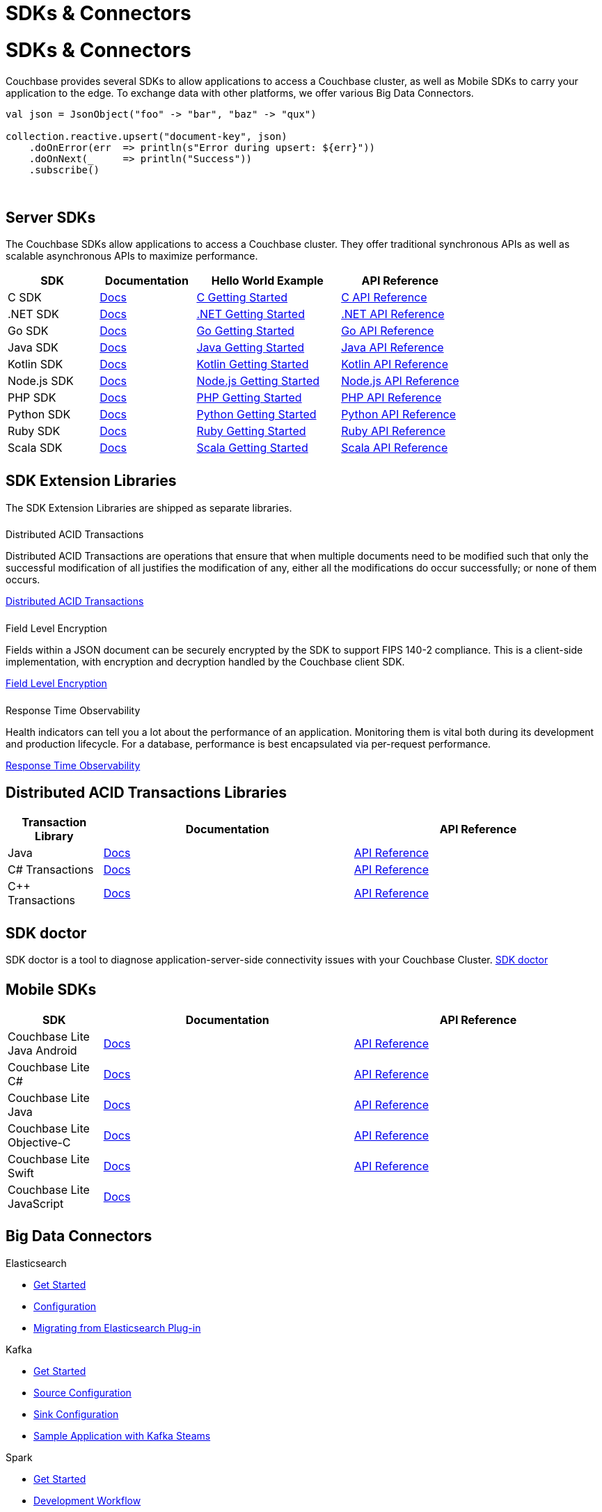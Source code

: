 = SDKs & Connectors
:page-aliases: sdks:intro.adoc
:page-layout: landing-page-top-level-sdk
:page-role: tiles
:!sectids:


= SDKs & Connectors

== {empty}

Couchbase provides several SDKs to allow applications to access a Couchbase cluster, as well as Mobile SDKs to carry your application to the edge. 
To exchange data with other platforms, we offer various Big Data Connectors.

[source,scala]
----
val json = JsonObject("foo" -> "bar", "baz" -> "qux")

collection.reactive.upsert("document-key", json)
    .doOnError(err  => println(s"Error during upsert: ${err}"))
    .doOnNext(_     => println("Success"))
    .subscribe()
----

{empty} +

== Server SDKs

The Couchbase SDKs allow applications to access a Couchbase cluster. 
They offer traditional synchronous APIs as well as scalable asynchronous APIs to maximize performance.

[#table_sdk,cols="38,40,60,50"]
|===
| SDK | Documentation | Hello World Example | API Reference

| C SDK
| xref:c-sdk:hello-world:overview.adoc[Docs]
| xref:c-sdk:hello-world:start-using-sdk.adoc[C Getting Started]
| https://docs.couchbase.com/sdk-api/couchbase-c-client/index.html[C API Reference]

| .NET SDK
| xref:dotnet-sdk:hello-world:overview.adoc[Docs]
| xref:dotnet-sdk:hello-world:start-using-sdk.adoc[.NET Getting Started]
| https://docs.couchbase.com/sdk-api/couchbase-net-client[.NET API Reference]

| Go SDK
| xref:go-sdk:hello-world:overview.adoc[Docs]
| xref:go-sdk:hello-world:start-using-sdk.adoc[Go Getting Started]
| https://pkg.go.dev/github.com/couchbase/gocb/v2[Go API Reference]

| Java SDK
| xref:java-sdk:hello-world:overview.adoc[Docs]
| xref:java-sdk:hello-world:start-using-sdk.adoc[Java Getting Started]
| https://docs.couchbase.com/sdk-api/couchbase-java-client[Java API Reference]

| Kotlin SDK
| xref:kotlin-sdk:hello-world:overview.adoc[Docs]
| xref:kotlin-sdk:hello-world:start-using-sdk.adoc[Kotlin Getting Started]
| https://docs.couchbase.com/sdk-api/couchbase-kotlin-client[Kotlin API Reference]

| Node.js SDK
| xref:nodejs-sdk:hello-world:overview.adoc[Docs]
| xref:nodejs-sdk:hello-world:start-using-sdk.adoc[Node.js Getting Started]
| https://docs.couchbase.com/sdk-api/couchbase-node-client/modules.html[Node.js API Reference]

| PHP SDK
| xref:php-sdk:hello-world:overview.adoc[Docs]
| xref:php-sdk:hello-world:start-using-sdk.adoc[PHP Getting Started]
| https://docs.couchbase.com/sdk-api/couchbase-php-client/namespaces/couchbase.html[PHP API Reference]

| Python SDK
| xref:python-sdk:hello-world:overview.adoc[Docs]
| xref:python-sdk:hello-world:start-using-sdk.adoc[Python Getting Started]
| https://docs.couchbase.com/sdk-api/couchbase-python-client/[Python API Reference]

| Ruby SDK
| xref:ruby-sdk:hello-world:overview.adoc[Docs]
| xref:ruby-sdk:hello-world:start-using-sdk.adoc[Ruby Getting Started]
| https://docs.couchbase.com/sdk-api/couchbase-ruby-client/Couchbase.html[Ruby API Reference]

| Scala SDK
| xref:scala-sdk:hello-world:overview.adoc[Docs]
| xref:scala-sdk:hello-world:start-using-sdk.adoc[Scala Getting Started]
| https://docs.couchbase.com/sdk-api/couchbase-scala-client/com/couchbase/client/scala/index.html[Scala API Reference]
|===


[.column]
====== {empty}

== SDK Extension Libraries
[]
The SDK Extension Libraries are shipped as separate libraries.


++++
<div class="card-row three-column-row">
++++

[.column]
====== {empty}
.Distributed ACID Transactions

[.content]
Distributed ACID Transactions are operations that ensure that when multiple documents need to be modified such that only the successful modification of all justifies the modification of any, either all the modifications do occur successfully; or none of them occurs. 
[]
xref:sdk-extensions::distributed-acid-transactions.adoc[Distributed ACID Transactions]

[.column]
====== {empty}
.Field Level Encryption

[.content]
Fields within a JSON document can be securely encrypted by the SDK to support FIPS 140-2 compliance.
This is a client-side implementation, with encryption and decryption handled by the Couchbase client SDK.
[]
xref:sdk-extensions::field-level-encryption.adoc[Field Level Encryption]

[.column]
====== {empty}
.Response Time Observability

[.content]
Health indicators can tell you a lot about the performance of an application. Monitoring them is vital both during its development and production lifecycle.
For a database, performance is best encapsulated via per-request performance.
[]
xref:sdk-extensions::response-time-observability.adoc[Response Time Observability]

+++
</div>
+++

== Distributed ACID Transactions Libraries

[#table_txn_library,cols="25,66,66"]
|===
| Transaction Library | Documentation | API Reference

| Java
| xref:java-sdk:howtos:distributed-acid-transactions-from-the-sdk.adoc[Docs]
| https://docs.couchbase.com/sdk-api/couchbase-transactions-java/index.html[API Reference]

| C# Transactions
| xref:dotnet-sdk:howtos:distributed-acid-transactions-from-the-sdk.adoc[Docs]
| https://docs.couchbase.com/sdk-api/couchbase-transactions-dotnet/index.html[API Reference]

| C++ Transactions
| xref:cxx-txns::distributed-acid-transactions-from-the-sdk.adoc[Docs]
| https://docs.couchbase.com/sdk-api/couchbase-transactions-cxx-1.0.0/index.html[API Reference]
|===


[.column]
====== {empty}


== SDK doctor

SDK doctor is a tool to diagnose application-server-side connectivity issues with your Couchbase Cluster.
xref:server:sdk:sdk-doctor.adoc[SDK doctor]


[.column]
====== {empty}


== Mobile SDKs

[#table_sdk,cols="25,66,66"]
|===
| SDK | Documentation | API Reference

| Couchbase Lite Java Android
| xref:couchbase-lite:android:quickstart.adoc[Docs]
| http://docs.couchbase.com/mobile/2.8.0/couchbase-lite-android/[API Reference]

| Couchbase Lite C#
| xref:couchbase-lite:csharp:quickstart.adoc[Docs]
| http://docs.couchbase.com/mobile/2.8.0/couchbase-lite-net[API Reference]

| Couchbase Lite Java
| xref:couchbase-lite:java:quickstart.adoc[Docs]
| http://docs.couchbase.com/mobile/2.8.0/couchbase-lite-java/index.html?[API Reference]

| Couchbase Lite Objective-C
| xref:couchbase-lite:objc:quickstart.adoc[Docs]
| http://docs.couchbase.com/mobile/2.8.0/couchbase-lite-objc[API Reference]

| Couchbase Lite Swift
| xref:couchbase-lite:swift:quickstart.adoc[Docs]
| http://docs.couchbase.com/mobile/2.8.0/couchbase-lite-swift[API Reference]

| Couchbase Lite JavaScript
| xref:couchbase-lite::javascript.adoc[Docs]
| 
|===

[.column]
====== {empty}

== Big Data Connectors

++++
<div class="card-row two-column-row">
++++

[.column]
.Elasticsearch
* xref:elasticsearch-connector::getting-started.adoc[Get Started]
* xref:elasticsearch-connector::configuration.adoc[Configuration]
* xref:elasticsearch-connector::migration.adoc[Migrating from Elasticsearch Plug-in]

[.column]
.Kafka
* xref:kafka-connector::quickstart.adoc[Get Started]
* xref:kafka-connector::source-configuration-options.adoc[Source Configuration]
* xref:kafka-connector::sink-configuration-options.adoc[Sink Configuration]
* xref:kafka-connector::streams-sample.adoc[Sample Application with Kafka Steams]

[.column]
.Spark
* xref:spark-connector::getting-started.adoc[Get Started]
* xref:spark-connector::dev-workflow.adoc[Development Workflow]
* xref:spark-connector::java-api.adoc[Java API]

[.column]
.ODBC and JDBC Drivers

[.content]
ODBC and JDBC drivers enable any application based on the ODBC/JDBC standards, for example Microsoft Excel, QlikView, SAP Lumira, or Tableau, to connect to a Couchbase Server or cluster.
{empty}
xref:server:connectors:odbc-jdbc-drivers.adoc[ODBC and JDBC Drivers]


++++
</div>
++++

[.column]
====== {empty}

== Couchbase Community

++++
<div class="card-row three-column-row">
++++

[.column]
====== {empty}
.Community Help

[.content]
In addition to the Couchbase https://www.couchbase.com/support-policy[Support Team], help can be found from the community in our https://forums.couchbase.com/[forums], and on our official https://discord.com/invite/K7NPMPGrPk?utm_source=forums&utm_medium=post&utm_campaign=discord[Couchbase Discord server].

[.column]
====== {empty}
.Integrations

[.content]
Information on some 3rd-party SDK integrations, such as xref:java-sdk:project-docs:compatibility.adoc#spring-compat[Spring Data], can be found in the SDK docs.

[.column]
====== {empty}
.Tutorials

[.content]
The https://docs.couchbase.com/tutorials/quick-start/quickstart-java3-native-intellij-firstquery-cb65.html[developer bootstrap exercises and other tutorials] highlight the use of Couchbase SDKs in the stacks you are most likely to use in development, such as Spring Data, Node Ottoman, and Python Flask.

++++
</div>
++++
